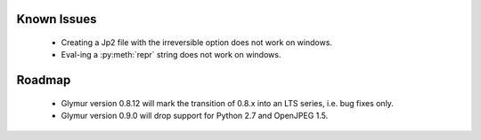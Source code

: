 ------------
Known Issues
------------

    * Creating a Jp2 file with the irreversible option does not work
      on windows.
    * Eval-ing a :py:meth:`repr` string does not work on windows.

-------
Roadmap
-------

    * Glymur version 0.8.12 will mark the transition of 0.8.x into an LTS series, i.e. bug fixes only.
    * Glymur version 0.9.0 will drop support for Python 2.7 and OpenJPEG 1.5.
